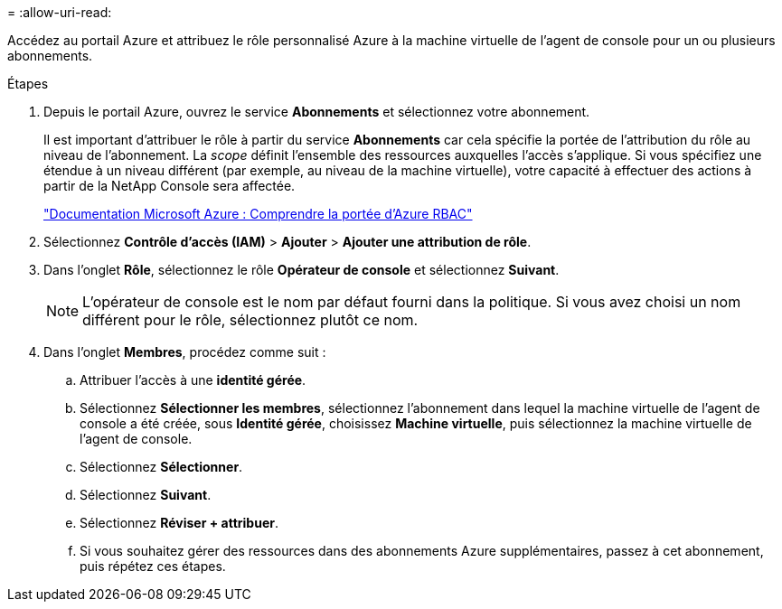 = 
:allow-uri-read: 


Accédez au portail Azure et attribuez le rôle personnalisé Azure à la machine virtuelle de l’agent de console pour un ou plusieurs abonnements.

.Étapes
. Depuis le portail Azure, ouvrez le service *Abonnements* et sélectionnez votre abonnement.
+
Il est important d'attribuer le rôle à partir du service *Abonnements* car cela spécifie la portée de l'attribution du rôle au niveau de l'abonnement.  La _scope_ définit l’ensemble des ressources auxquelles l’accès s’applique.  Si vous spécifiez une étendue à un niveau différent (par exemple, au niveau de la machine virtuelle), votre capacité à effectuer des actions à partir de la NetApp Console sera affectée.

+
https://learn.microsoft.com/en-us/azure/role-based-access-control/scope-overview["Documentation Microsoft Azure : Comprendre la portée d'Azure RBAC"^]

. Sélectionnez *Contrôle d'accès (IAM)* > *Ajouter* > *Ajouter une attribution de rôle*.
. Dans l’onglet *Rôle*, sélectionnez le rôle *Opérateur de console* et sélectionnez *Suivant*.
+

NOTE: L'opérateur de console est le nom par défaut fourni dans la politique.  Si vous avez choisi un nom différent pour le rôle, sélectionnez plutôt ce nom.

. Dans l'onglet *Membres*, procédez comme suit :
+
.. Attribuer l'accès à une *identité gérée*.
.. Sélectionnez *Sélectionner les membres*, sélectionnez l’abonnement dans lequel la machine virtuelle de l’agent de console a été créée, sous *Identité gérée*, choisissez *Machine virtuelle*, puis sélectionnez la machine virtuelle de l’agent de console.
.. Sélectionnez *Sélectionner*.
.. Sélectionnez *Suivant*.
.. Sélectionnez *Réviser + attribuer*.
.. Si vous souhaitez gérer des ressources dans des abonnements Azure supplémentaires, passez à cet abonnement, puis répétez ces étapes.



